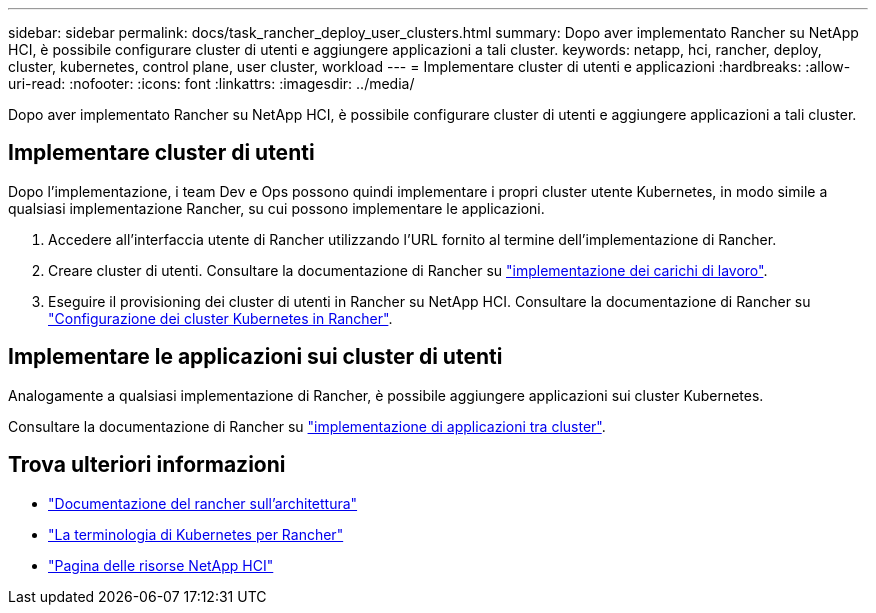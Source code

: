 ---
sidebar: sidebar 
permalink: docs/task_rancher_deploy_user_clusters.html 
summary: Dopo aver implementato Rancher su NetApp HCI, è possibile configurare cluster di utenti e aggiungere applicazioni a tali cluster. 
keywords: netapp, hci, rancher, deploy, cluster, kubernetes, control plane,  user cluster, workload 
---
= Implementare cluster di utenti e applicazioni
:hardbreaks:
:allow-uri-read: 
:nofooter: 
:icons: font
:linkattrs: 
:imagesdir: ../media/


[role="lead"]
Dopo aver implementato Rancher su NetApp HCI, è possibile configurare cluster di utenti e aggiungere applicazioni a tali cluster.



== Implementare cluster di utenti

Dopo l'implementazione, i team Dev e Ops possono quindi implementare i propri cluster utente Kubernetes, in modo simile a qualsiasi implementazione Rancher, su cui possono implementare le applicazioni.

. Accedere all'interfaccia utente di Rancher utilizzando l'URL fornito al termine dell'implementazione di Rancher.
. Creare cluster di utenti. Consultare la documentazione di Rancher su https://rancher.com/docs/rancher/v2.x/en/quick-start-guide/workload/["implementazione dei carichi di lavoro"^].
. Eseguire il provisioning dei cluster di utenti in Rancher su NetApp HCI. Consultare la documentazione di Rancher su https://rancher.com/docs/rancher/v2.x/en/cluster-provisioning/["Configurazione dei cluster Kubernetes in Rancher"^].




== Implementare le applicazioni sui cluster di utenti

Analogamente a qualsiasi implementazione di Rancher, è possibile aggiungere applicazioni sui cluster Kubernetes.

Consultare la documentazione di Rancher su https://rancher.com/docs/rancher/v2.x/en/deploy-across-clusters/["implementazione di applicazioni tra cluster"^].

[discrete]
== Trova ulteriori informazioni

* https://rancher.com/docs/rancher/v2.x/en/overview/architecture/["Documentazione del rancher sull'architettura"^]
* https://rancher.com/docs/rancher/v2.x/en/overview/concepts/["La terminologia di Kubernetes per Rancher"^]
* https://www.netapp.com/us/documentation/hci.aspx["Pagina delle risorse NetApp HCI"^]

